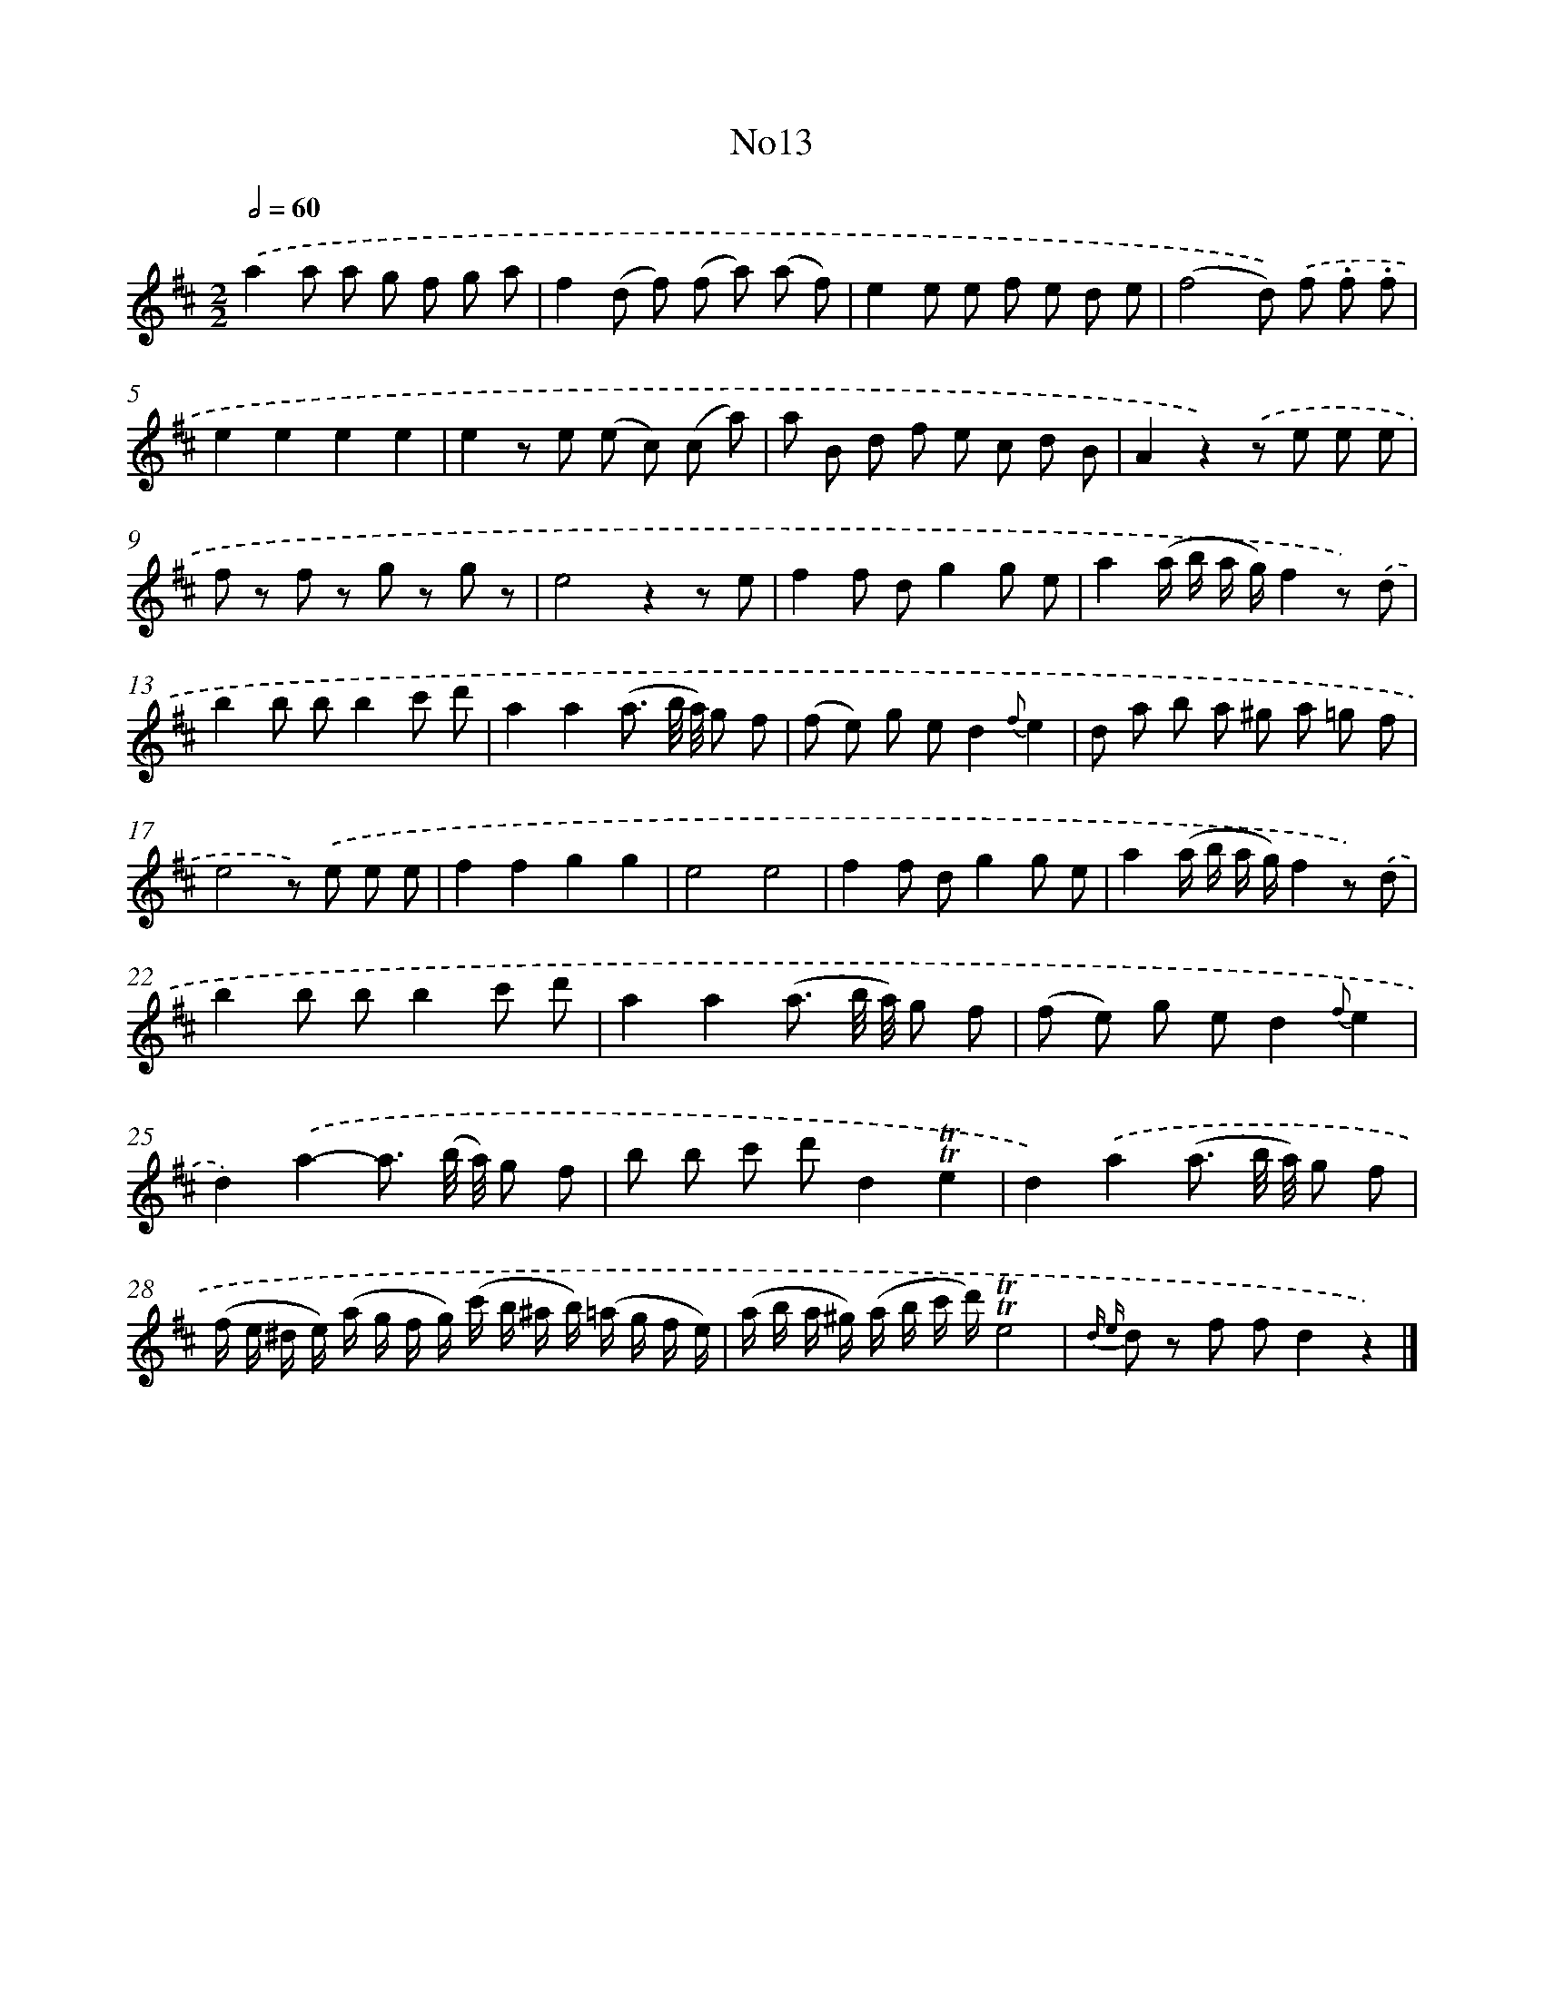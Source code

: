 X: 13389
T: No13
%%abc-version 2.0
%%abcx-abcm2ps-target-version 5.9.1 (29 Sep 2008)
%%abc-creator hum2abc beta
%%abcx-conversion-date 2018/11/01 14:37:33
%%humdrum-veritas 2499078265
%%humdrum-veritas-data 2218828522
%%continueall 1
%%barnumbers 0
L: 1/8
M: 2/2
Q: 1/2=60
K: D clef=treble
.('a2a a g f g a |
f2(d f) (f a) (a f) |
e2e e f e d e |
(f4d)) .('f .f .f |
e2e2e2e2 |
e2z e (e c) (c a) |
a B d f e c d B |
A2z2).('z e e e |
f z f z g z g z |
e4z2z e |
f2f dg2g e |
a2(a/ b/ a/ g/)f2z) .('d |
b2b bb2c' d' |
a2a2(a3/ b// a//) g f |
(f e) g ed2{f}e2 |
d a b a ^g a =g f |
e4z) .('e e e |
f2f2g2g2 |
e4e4 |
f2f dg2g e |
a2(a/ b/ a/ g/)f2z) .('d |
b2b bb2c' d' |
a2a2(a3/ b// a//) g f |
(f e) g ed2{f}e2 |
d2).('a2-a3/ (b// a//) g f |
b b c' d'd2!trill!!trill!e2 |
d2).('a2(a3/ b// a//) g f |
(f/ e/ ^d/ e/) (a/ g/ f/ g/) (c'/ b/ ^a/ b/) (=a/ g/ f/ e/) |
(a/ b/ a/ ^g/) (a/ b/ c'/ d'/)!trill!!trill!e4 |
{d e} d z f fd2z2) |]
